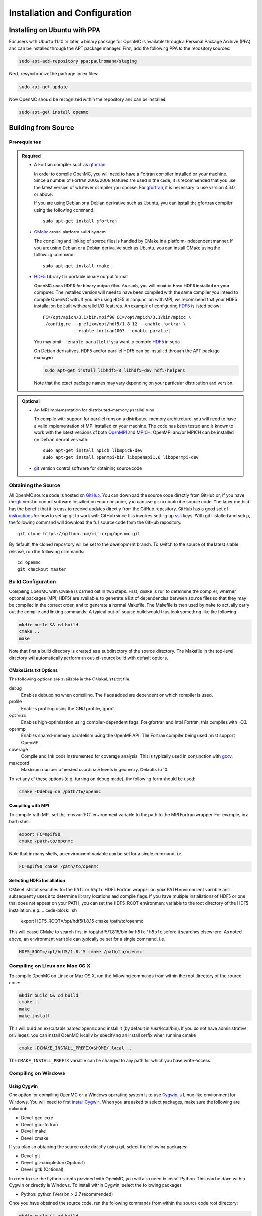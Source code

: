 .. _usersguide_install:

==============================
Installation and Configuration
==============================

-----------------------------
Installing on Ubuntu with PPA
-----------------------------

For users with Ubuntu 11.10 or later, a binary package for OpenMC is available
through a Personal Package Archive (PPA) and can be installed through the APT
package manager. First, add the following PPA to the repository sources:

.. code-block:: sh

    sudo apt-add-repository ppa:paulromano/staging

Next, resynchronize the package index files:

.. code-block:: sh

    sudo apt-get update

Now OpenMC should be recognized within the repository and can be installed:

.. code-block:: sh

    sudo apt-get install openmc

--------------------
Building from Source
--------------------

Prerequisites
-------------

.. admonition:: Required

    * A Fortran compiler such as gfortran_

      In order to compile OpenMC, you will need to have a Fortran compiler
      installed on your machine. Since a number of Fortran 2003/2008 features
      are used in the code, it is recommended that you use the latest version of
      whatever compiler you choose. For gfortran_, it is necessary to use
      version 4.6.0 or above.

      If you are using Debian or a Debian derivative such as Ubuntu, you can
      install the gfortran compiler using the following command::

          sudo apt-get install gfortran

    * CMake_ cross-platform build system

      The compiling and linking of source files is handled by CMake in a
      platform-independent manner. If you are using Debian or a Debian
      derivative such as Ubuntu, you can install CMake using the following
      command::

          sudo apt-get install cmake

    * HDF5_ Library for portable binary output format

      OpenMC uses HDF5 for binary output files. As such, you will need to have
      HDF5 installed on your computer. The installed version will need to have
      been compiled with the same compiler you intend to compile OpenMC with. If
      you are using HDF5 in conjunction with MPI, we recommend that your HDF5
      installation be built with parallel I/O features. An example of
      configuring HDF5_ is listed below::

           FC=/opt/mpich/3.1/bin/mpif90 CC=/opt/mpich/3.1/bin/mpicc \
           ./configure --prefix=/opt/hdf5/1.8.12 --enable-fortran \
                       --enable-fortran2003 --enable-parallel

      You may omit ``--enable-parallel`` if you want to compile HDF5_ in serial.

      On Debian derivatives, HDF5 and/or parallel HDF5 can be installed through
      the APT package manager:

      .. code-block:: sh

          sudo apt-get install libhdf5-8 libhdf5-dev hdf5-helpers

      Note that the exact package names may vary depending on your particular
      distribution and version.

.. admonition:: Optional

    * An MPI implementation for distributed-memory parallel runs

      To compile with support for parallel runs on a distributed-memory
      architecture, you will need to have a valid implementation of MPI
      installed on your machine. The code has been tested and is known to work
      with the latest versions of both OpenMPI_ and MPICH_. OpenMPI and/or MPICH
      can be installed on Debian derivatives with::

          sudo apt-get install mpich libmpich-dev
          sudo apt-get install openmpi-bin libopenmpi1.6 libopenmpi-dev

    * git_ version control software for obtaining source code

.. _gfortran: http://gcc.gnu.org/wiki/GFortran
.. _CMake: http://www.cmake.org
.. _OpenMPI: http://www.open-mpi.org
.. _MPICH: http://www.mpich.org
.. _HDF5: http://www.hdfgroup.org/HDF5/

Obtaining the Source
--------------------

All OpenMC source code is hosted on GitHub_. You can download the source code
directly from GitHub or, if you have the git_ version control software installed
on your computer, you can use git to obtain the source code. The latter method
has the benefit that it is easy to receive updates directly from the GitHub
repository. GitHub has a good set of `instructions
<http://help.github.com/set-up-git-redirect>`_ for how to set up git to work
with GitHub since this involves setting up ssh_ keys. With git installed and
setup, the following command will download the full source code from the GitHub
repository::

    git clone https://github.com/mit-crpg/openmc.git

By default, the cloned repository will be set to the development branch. To
switch to the source of the latest stable release, run the following commands::

    cd openmc
    git checkout master

.. _GitHub: https://github.com/mit-crpg/openmc
.. _git: http://git-scm.com
.. _ssh: http://en.wikipedia.org/wiki/Secure_Shell

Build Configuration
-------------------

Compiling OpenMC with CMake is carried out in two steps. First, ``cmake`` is run
to determine the compiler, whether optional packages (MPI, HDF5) are available,
to generate a list of dependencies between source files so that they may be
compiled in the correct order, and to generate a normal Makefile. The Makefile
is then used by ``make`` to actually carry out the compile and linking
commands. A typical out-of-source build would thus look something like the
following

.. code-block:: sh

    mkdir build && cd build
    cmake ..
    make

Note that first a build directory is created as a subdirectory of the source
directory. The Makefile in the top-level directory will automatically perform an
out-of-source build with default options.

CMakeLists.txt Options
++++++++++++++++++++++

The following options are available in the CMakeLists.txt file:

debug
  Enables debugging when compiling. The flags added are dependent on which
  compiler is used.

profile
  Enables profiling using the GNU profiler, gprof.

optimize
  Enables high-optimization using compiler-dependent flags. For gfortran and
  Intel Fortran, this compiles with -O3.

openmp
  Enables shared-memory parallelism using the OpenMP API. The Fortran compiler
  being used must support OpenMP.

coverage
  Compile and link code instrumented for coverage analysis. This is typically
  used in conjunction with gcov_.

maxcoord
  Maximum number of nested coordinate levels in geometry. Defaults to 10.

To set any of these options (e.g. turning on debug mode), the following form
should be used:

.. code-block:: sh

    cmake -Ddebug=on /path/to/openmc

.. _gcov: https://gcc.gnu.org/onlinedocs/gcc/Gcov.html

Compiling with MPI
++++++++++++++++++

To compile with MPI, set the :envvar:`FC` environment variable to the path to
the MPI Fortran wrapper. For example, in a bash shell:

.. code-block:: sh

    export FC=mpif90
    cmake /path/to/openmc

Note that in many shells, an environment variable can be set for a single
command, i.e.

.. code-block:: sh

    FC=mpif90 cmake /path/to/openmc

Selecting HDF5 Installation
+++++++++++++++++++++++++++

CMakeLists.txt searches for the ``h5fc`` or ``h5pfc`` HDF5 Fortran wrapper on
your PATH environment variable and subsequently uses it to determine library
locations and compile flags. If you have multiple installations of HDF5 or one
that does not appear on your PATH, you can set the HDF5_ROOT environment
variable to the root directory of the HDF5 installation, e.g.
.. code-block:: sh

    export HDF5_ROOT=/opt/hdf5/1.8.15
    cmake /path/to/openmc

This will cause CMake to search first in /opt/hdf5/1.8.15/bin for ``h5fc`` /
``h5pfc`` before it searches elsewhere. As noted above, an environment variable
can typically be set for a single command, i.e.

.. code-block:: sh

    HDF5_ROOT=/opt/hdf5/1.8.15 cmake /path/to/openmc

Compiling on Linux and Mac OS X
-------------------------------

To compile OpenMC on Linux or Max OS X, run the following commands from within
the root directory of the source code:

.. code-block:: sh

    mkdir build && cd build
    cmake ..
    make
    make install

This will build an executable named ``openmc`` and install it (by default in
/usr/local/bin). If you do not have administrative privileges, you can install
OpenMC locally by specifying an install prefix when running cmake:

.. code-block:: sh

    cmake -DCMAKE_INSTALL_PREFIX=$HOME/.local ..

The ``CMAKE_INSTALL_PREFIX`` variable can be changed to any path for which you
have write-access.

Compiling on Windows
--------------------

Using Cygwin
++++++++++++

One option for compiling OpenMC on a Windows operating system is to use Cygwin_,
a Linux-like environment for Windows. You will need to first `install
Cygwin`_. When you are asked to select packages, make sure the following are
selected:

* Devel: gcc-core
* Devel: gcc-fortran
* Devel: make
* Devel: cmake

If you plan on obtaining the source code directly using git, select the
following packages:

* Devel: git
* Devel: git-completion (Optional)
* Devel: gitk (Optional)

In order to use the Python scripts provided with OpenMC, you will also need to
install Python. This can be done within Cygwin or directly in Windows. To
install within Cygwin, select the following packages:

* Python: python (Version > 2.7 recommended)

Once you have obtained the source code, run the following commands from within
the source code root directory:

.. code-block:: sh

    mkdir build && cd build
    cmake ..
    make

This will build an executable named ``openmc``.

.. _Cygwin: http://cygwin.com/
.. _install Cygwin: http://cygwin.com/setup.exe

Using MinGW
+++++++++++

An alternate option for installing OpenMC on Windows is using MinGW_, which
stands for Minimalist GNU for Windows. An executable for installing the MinGW
distribution is available on SourceForge_. When installing MinGW, make sure the
following components are selected:

* MinGW Compiler Suite: Fortran Compiler
* MSYS Basic System

Once MinGW is installed, copy the OpenMC source distribution to your MinGW home
directory (usually C:\\MinGW\\msys\\1.0\\home\\YourUsername). Once you have
the source code in place, run the following commands from within the MinGW shell
in the root directory of the OpenMC distribution:

.. code-block:: sh

    make

This will build an executable named ``openmc``.

.. _MinGW: http://www.mingw.org
.. _SourceForge: http://sourceforge.net/projects/mingw

Testing Build
-------------

If you have ENDF/B-VII.1 cross sections from NNDC_ you can test your build.
Make sure the **CROSS_SECTIONS** environmental variable is set to the
*cross_sections.xml* file in the *data/nndc* directory.
There are two ways to run tests. The first is to use the Makefile present in
the source directory and run the following:

.. code-block:: sh

    make test

If you want more options for testing you can use ctest_ command. For example,
if we wanted to run only the plot tests with 4 processors, we run:

.. code-block:: sh

    cd build
    ctest -j 4 -R plot

If you want to run the full test suite with different build options please
refer to our :ref:`test suite` documentation.

---------------------------
Cross Section Configuration
---------------------------

In order to run a simulation with OpenMC, you will need cross section data for
each nuclide in your problem. Since OpenMC uses ACE format cross sections, you
can use nuclear data that was processed with NJOY_, such as that distributed
with MCNP_ or Serpent_. Several sources provide free processed ACE data as
described below. The TALYS-based evaluated nuclear data library, TENDL_, is also
openly available in ACE format.

Using ENDF/B-VII.1 Cross Sections from NNDC
-------------------------------------------

The NNDC_ provides ACE data from the ENDF/B-VII.1 neutron and thermal scattering
sublibraries at four temperatures processed using NJOY_. To use this data with
OpenMC, a script is provided with OpenMC that will automatically download,
extract, and set up a confiuration file:

.. code-block:: sh

    cd openmc/data
    python get_nndc_data.py

At this point, you should set the :envvar:`CROSS_SECTIONS` environment variable
to the absolute path of the file ``openmc/data/nndc/cross_sections.xml``. This
cross section set is used by the test suite.

Using JEFF Cross Sections from OECD/NEA
---------------------------------------

The NEA_ provides processed ACE data from the JEFF_ nuclear library upon
request. A DVD of the data can be requested here_. To use this data with OpenMC,
the following steps must be taken:

1. Copy and unzip the data on the DVD to a directory on your computer.
2. In the root directory, a file named ``xsdir``, or some variant thereof,
   should be present. This file contains a listing of all the cross sections and
   is used by MCNP. This file should be converted to a ``cross_sections.xml``
   file for use with OpenMC. A utility is provided in the OpenMC distribution
   for this purpose:

   .. code-block:: sh

       openmc/scripts/openmc-xsdir-to-xml xsdir31 cross_sections.xml

3. In the converted ``cross_sections.xml`` file, change the contents of the
   <directory> element to the absolute path of the directory containing the
   actual ACE files.
4. Additionally, you may need to change any occurrences of upper-case "ACE"
   within the ``cross_sections.xml`` file to lower-case.
5. Either set the :ref:`cross_sections` in a settings.xml file or the
   :envvar:`CROSS_SECTIONS` environment variable to the absolute path of the
   ``cross_sections.xml`` file.

Using Cross Sections from MCNP
------------------------------

To use cross sections distributed with MCNP, change the <directory> element in
the ``cross_sections.xml`` file in the root directory of the OpenMC distribution
to the location of the MCNP cross sections. Then, either set the
:ref:`cross_sections` in a settings.xml file or the :envvar:`CROSS_SECTIONS`
environment variable to the absolute path of the ``cross_sections.xml`` file.

Using Cross Sections from Serpent
---------------------------------

To use cross sections distributed with Serpent, change the <directory> element
in the ``cross_sections_serpent.xml`` file in the root directory of the OpenMC
distribution to the location of the Serpent cross sections. Then, either set the
:ref:`cross_sections` in a settings.xml file or the :envvar:`CROSS_SECTIONS`
environment variable to the absolute path of the ``cross_sections_serpent.xml``
file.

.. _NJOY: http://t2.lanl.gov/nis/codes.shtml
.. _NNDC: http://www.nndc.bnl.gov/endf/b7.1/acefiles.html
.. _NEA: http://www.oecd-nea.org
.. _JEFF: http://www.oecd-nea.org/dbdata/jeff/
.. _here: http://www.oecd-nea.org/dbdata/pubs/jeff312-cd.html
.. _MCNP: http://mcnp.lanl.gov
.. _Serpent: http://montecarlo.vtt.fi
.. _TENDL: ftp://ftp.nrg.eu/pub/www/talys/tendl2012/tendl2012.html

--------------
Running OpenMC
--------------

Once you have a model built (see :ref:`usersguide_input`), you can either run
the openmc executable directly from the directory containing your XML input
files, or you can specify as a command-line argument the directory containing
the XML input files. For example, if your XML input files are in the directory
``/home/username/somemodel/``, one way to run the simulation would be:

.. code-block:: sh

    cd /home/username/somemodel
    openmc

Alternatively, you could run from any directory:

.. code-block:: sh

    openmc /home/username/somemodel

Note that in the latter case, any output files will be placed in the present
working directory which may be different from ``/home/username/somemodel``.

Command-Line Flags
------------------

OpenMC accepts the following command line flags:

-g, --geometry-debug   Run in geometry debugging mode, where cell overlaps are
                       checked for after each move of a particle
-n, --particles N      Use *N* particles per generation or batch
-p, --plot             Run in plotting mode
-r, --restart file     Restart a previous run from a state point or a particle
                       restart file
-s, --threads N        Run with *N* OpenMP threads
-t, --track            Write tracks for all particles
-v, --version          Show version information

-----------------------------------------------------
Configuring Input Validation with GNU Emacs nXML mode
-----------------------------------------------------

The `GNU Emacs`_ text editor has a built-in mode that extends functionality for
editing XML files. One of the features in nXML mode is the ability to perform
real-time `validation`_ of XML files against a `RELAX NG`_ schema. The OpenMC
source contains RELAX NG schemas for each type of user input file. In order for
nXML mode to know about these schemas, you need to tell emacs where to find a
"locating files" description. Adding the following lines to your ``~/.emacs``
file will enable real-time validation of XML input files:

.. code-block:: common-lisp

    (require 'rng-loc)
    (add-to-list 'rng-schema-locating-files "~/openmc/schemas.xml")

Make sure to replace the last string on the second line with the path to the
schemas.xml file in your own OpenMC source directory.

.. _GNU Emacs: http://www.gnu.org/software/emacs/
.. _validation: http://en.wikipedia.org/wiki/XML_validation
.. _RELAX NG: http://relaxng.org/
.. _ctest: http://www.cmake.org/cmake/help/v2.8.12/ctest.html
